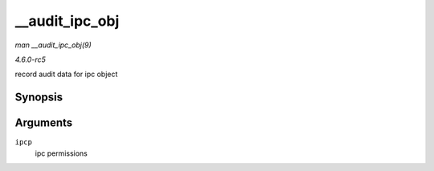 .. -*- coding: utf-8; mode: rst -*-

.. _API---audit-ipc-obj:

===============
__audit_ipc_obj
===============

*man __audit_ipc_obj(9)*

*4.6.0-rc5*

record audit data for ipc object


Synopsis
========

.. c:function:: void __audit_ipc_obj( struct kern_ipc_perm * ipcp )

Arguments
=========

``ipcp``
    ipc permissions


.. ------------------------------------------------------------------------------
.. This file was automatically converted from DocBook-XML with the dbxml
.. library (https://github.com/return42/sphkerneldoc). The origin XML comes
.. from the linux kernel, refer to:
..
.. * https://github.com/torvalds/linux/tree/master/Documentation/DocBook
.. ------------------------------------------------------------------------------
